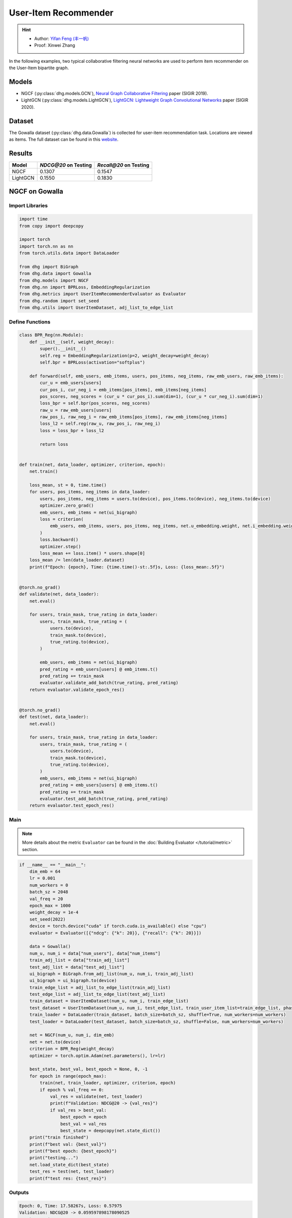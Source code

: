 User-Item Recommender
====================================

.. hint:: 

    - Author: `Yifan Feng (丰一帆) <https://fengyifan.site/>`_
    - Proof: Xinwei Zhang

In the following examples, two typical collaborative filtering neural networks are used to perform item recommender on the User-Item bipartite graph.

Models
---------------------------

- NGCF (:py:class:`dhg.models.GCN`), `Neural Graph Collaborative Filtering <https://arxiv.org/pdf/1905.08108>`_ paper (SIGIR 2019).
- LightGCN (:py:class:`dhg.models.LightGCN`), `LightGCN: Lightweight Graph Convolutional Networks <https://arxiv.org/pdf/2002.02126>`_ paper (SIGIR 2020).

Dataset
---------------------------

The Gowalla dataset (:py:class:`dhg.data.Gowalla`) is collected for user-item recommendation task. Locations are viewed as items.
The full dataset can be found in this `website <https://snap.stanford.edu/data/loc-gowalla.html>`_.

Results
----------------

========    ======================  ==========================
Model       `NDCG@20` on Testing    `Recall@20` on Testing
========    ======================  ==========================
NGCF        0.1307                  0.1547
LightGCN    0.1550                  0.1830
========    ======================  ==========================


NGCF on Gowalla
-----------------

Import Libraries
^^^^^^^^^^^^^^^^^^^

.. code-block:: python

    import time
    from copy import deepcopy

    import torch
    import torch.nn as nn
    from torch.utils.data import DataLoader

    from dhg import BiGraph
    from dhg.data import Gowalla
    from dhg.models import NGCF
    from dhg.nn import BPRLoss, EmbeddingRegularization
    from dhg.metrics import UserItemRecommenderEvaluator as Evaluator
    from dhg.random import set_seed
    from dhg.utils import UserItemDataset, adj_list_to_edge_list


Define Functions
^^^^^^^^^^^^^^^^^^^

.. code-block:: python

    class BPR_Reg(nn.Module):
        def __init__(self, weight_decay):
            super().__init__()
            self.reg = EmbeddingRegularization(p=2, weight_decay=weight_decay)
            self.bpr = BPRLoss(activation="softplus")

        def forward(self, emb_users, emb_items, users, pos_items, neg_items, raw_emb_users, raw_emb_items):
            cur_u = emb_users[users]
            cur_pos_i, cur_neg_i = emb_items[pos_items], emb_items[neg_items]
            pos_scores, neg_scores = (cur_u * cur_pos_i).sum(dim=1), (cur_u * cur_neg_i).sum(dim=1)
            loss_bpr = self.bpr(pos_scores, neg_scores)
            raw_u = raw_emb_users[users]
            raw_pos_i, raw_neg_i = raw_emb_items[pos_items], raw_emb_items[neg_items]
            loss_l2 = self.reg(raw_u, raw_pos_i, raw_neg_i)
            loss = loss_bpr + loss_l2

            return loss


    def train(net, data_loader, optimizer, criterion, epoch):
        net.train()

        loss_mean, st = 0, time.time()
        for users, pos_items, neg_items in data_loader:
            users, pos_items, neg_items = users.to(device), pos_items.to(device), neg_items.to(device)
            optimizer.zero_grad()
            emb_users, emb_items = net(ui_bigraph)
            loss = criterion(
                emb_users, emb_items, users, pos_items, neg_items, net.u_embedding.weight, net.i_embedding.weight,
            )
            loss.backward()
            optimizer.step()
            loss_mean += loss.item() * users.shape[0]
        loss_mean /= len(data_loader.dataset)
        print(f"Epoch: {epoch}, Time: {time.time()-st:.5f}s, Loss: {loss_mean:.5f}")


    @torch.no_grad()
    def validate(net, data_loader):
        net.eval()

        for users, train_mask, true_rating in data_loader:
            users, train_mask, true_rating = (
                users.to(device),
                train_mask.to(device),
                true_rating.to(device),
            )

            emb_users, emb_items = net(ui_bigraph)
            pred_rating = emb_users[users] @ emb_items.t()
            pred_rating += train_mask
            evaluator.validate_add_batch(true_rating, pred_rating)
        return evaluator.validate_epoch_res()


    @torch.no_grad()
    def test(net, data_loader):
        net.eval()

        for users, train_mask, true_rating in data_loader:
            users, train_mask, true_rating = (
                users.to(device),
                train_mask.to(device),
                true_rating.to(device),
            )
            emb_users, emb_items = net(ui_bigraph)
            pred_rating = emb_users[users] @ emb_items.t()
            pred_rating += train_mask
            evaluator.test_add_batch(true_rating, pred_rating)
        return evaluator.test_epoch_res()


Main
^^^^^^^^^^^

.. note::

    More details about the metric ``Evaluator`` can be found in the :doc:`Building Evaluator </tutorial/metric>` section.

.. code-block:: python

    if __name__ == "__main__":
        dim_emb = 64
        lr = 0.001
        num_workers = 0
        batch_sz = 2048
        val_freq = 20
        epoch_max = 1000
        weight_decay = 1e-4
        set_seed(2022)
        device = torch.device("cuda" if torch.cuda.is_available() else "cpu")
        evaluator = Evaluator([{"ndcg": {"k": 20}}, {"recall": {"k": 20}}])

        data = Gowalla()
        num_u, num_i = data["num_users"], data["num_items"]
        train_adj_list = data["train_adj_list"]
        test_adj_list = data["test_adj_list"]
        ui_bigraph = BiGraph.from_adj_list(num_u, num_i, train_adj_list)
        ui_bigraph = ui_bigraph.to(device)
        train_edge_list = adj_list_to_edge_list(train_adj_list)
        test_edge_list = adj_list_to_edge_list(test_adj_list)
        train_dataset = UserItemDataset(num_u, num_i, train_edge_list)
        test_dataset = UserItemDataset(num_u, num_i, test_edge_list, train_user_item_list=train_edge_list, phase="test")
        train_loader = DataLoader(train_dataset, batch_size=batch_sz, shuffle=True, num_workers=num_workers)
        test_loader = DataLoader(test_dataset, batch_size=batch_sz, shuffle=False, num_workers=num_workers)

        net = NGCF(num_u, num_i, dim_emb)
        net = net.to(device)
        criterion = BPR_Reg(weight_decay)
        optimizer = torch.optim.Adam(net.parameters(), lr=lr)

        best_state, best_val, best_epoch = None, 0, -1
        for epoch in range(epoch_max):
            train(net, train_loader, optimizer, criterion, epoch)
            if epoch % val_freq == 0:
                val_res = validate(net, test_loader)
                print(f"Validation: NDCG@20 -> {val_res}")
                if val_res > best_val:
                    best_epoch = epoch
                    best_val = val_res
                    best_state = deepcopy(net.state_dict())
        print("train finished")
        print(f"best val: {best_val}")
        print(f"best epoch: {best_epoch}")
        print("testing...")
        net.load_state_dict(best_state)
        test_res = test(net, test_loader)
        print(f"test res: {test_res}")


Outputs
^^^^^^^^^^^

.. code-block:: text

    Epoch: 0, Time: 17.58267s, Loss: 0.57975
    Validation: NDCG@20 -> 0.059597898178090525
    Epoch: 1, Time: 17.35420s, Loss: 0.53948
    Epoch: 2, Time: 16.67790s, Loss: 0.49900
    Epoch: 3, Time: 16.58108s, Loss: 0.45402
    Epoch: 4, Time: 16.49324s, Loss: 0.41055
    Epoch: 5, Time: 16.47659s, Loss: 0.37169
    Epoch: 6, Time: 16.50014s, Loss: 0.33842
    Epoch: 7, Time: 16.53070s, Loss: 0.31066
    Epoch: 8, Time: 16.50077s, Loss: 0.28642
    Epoch: 9, Time: 16.47511s, Loss: 0.26709
    Epoch: 10, Time: 16.48582s, Loss: 0.25038
    Epoch: 11, Time: 16.48268s, Loss: 0.23593
    Epoch: 12, Time: 16.55598s, Loss: 0.22323
    Epoch: 13, Time: 16.59955s, Loss: 0.21264
    Epoch: 14, Time: 16.57648s, Loss: 0.20171
    Epoch: 15, Time: 16.61875s, Loss: 0.19399
    Epoch: 16, Time: 16.60113s, Loss: 0.18529
    Epoch: 17, Time: 16.67147s, Loss: 0.17826
    Epoch: 18, Time: 16.39420s, Loss: 0.17196
    Epoch: 19, Time: 16.43819s, Loss: 0.16577
    Epoch: 20, Time: 16.39095s, Loss: 0.16056
    Validation: NDCG@20 -> 0.0796889192830519
    Epoch: 21, Time: 16.38881s, Loss: 0.15489
    Epoch: 22, Time: 16.38985s, Loss: 0.15104
    Epoch: 23, Time: 16.34736s, Loss: 0.14618
    Epoch: 24, Time: 16.45004s, Loss: 0.14248
    Epoch: 25, Time: 16.47847s, Loss: 0.13837
    Epoch: 26, Time: 16.37476s, Loss: 0.13460
    Epoch: 27, Time: 16.39726s, Loss: 0.13152
    Epoch: 28, Time: 16.46616s, Loss: 0.12831
    Epoch: 29, Time: 16.42933s, Loss: 0.12524
    Epoch: 30, Time: 16.42688s, Loss: 0.12196
    Epoch: 31, Time: 16.39388s, Loss: 0.11980
    Epoch: 32, Time: 16.45209s, Loss: 0.11667
    Epoch: 33, Time: 16.38611s, Loss: 0.11485
    Epoch: 34, Time: 16.38676s, Loss: 0.11186
    Epoch: 35, Time: 16.43171s, Loss: 0.11052
    Epoch: 36, Time: 16.42350s, Loss: 0.10853
    Epoch: 37, Time: 16.46971s, Loss: 0.10643
    Epoch: 38, Time: 16.41361s, Loss: 0.10481
    Epoch: 39, Time: 16.40113s, Loss: 0.10274
    Epoch: 40, Time: 16.45297s, Loss: 0.10065
    Validation: NDCG@20 -> 0.09484630939006403
    Epoch: 41, Time: 16.20096s, Loss: 0.09951
    Epoch: 42, Time: 16.33159s, Loss: 0.09786
    Epoch: 43, Time: 16.41295s, Loss: 0.09629
    Epoch: 44, Time: 16.29521s, Loss: 0.09473
    Epoch: 45, Time: 16.31462s, Loss: 0.09310
    Epoch: 46, Time: 16.30070s, Loss: 0.09155
    Epoch: 47, Time: 16.42125s, Loss: 0.09050
    Epoch: 48, Time: 16.34268s, Loss: 0.08982
    Epoch: 49, Time: 16.38188s, Loss: 0.08804
    Epoch: 50, Time: 16.35001s, Loss: 0.08735
    Epoch: 51, Time: 16.30478s, Loss: 0.08568
    Epoch: 52, Time: 16.26564s, Loss: 0.08473
    Epoch: 53, Time: 16.38207s, Loss: 0.08340
    Epoch: 54, Time: 16.34952s, Loss: 0.08275
    Epoch: 55, Time: 16.41525s, Loss: 0.08166
    Epoch: 56, Time: 16.34333s, Loss: 0.08030
    Epoch: 57, Time: 16.43872s, Loss: 0.07994
    Epoch: 58, Time: 16.37634s, Loss: 0.07892
    Epoch: 59, Time: 16.37193s, Loss: 0.07846
    Epoch: 60, Time: 16.36561s, Loss: 0.07732
    Validation: NDCG@20 -> 0.10073506573468528
    Epoch: 61, Time: 16.31512s, Loss: 0.07683
    Epoch: 62, Time: 16.48562s, Loss: 0.07560
    Epoch: 63, Time: 16.38161s, Loss: 0.07542
    Epoch: 64, Time: 16.38181s, Loss: 0.07415
    Epoch: 65, Time: 16.37734s, Loss: 0.07392
    Epoch: 66, Time: 16.35093s, Loss: 0.07365
    Epoch: 67, Time: 16.42241s, Loss: 0.07198
    Epoch: 68, Time: 16.39753s, Loss: 0.07206
    Epoch: 69, Time: 16.43910s, Loss: 0.07088
    Epoch: 70, Time: 16.40806s, Loss: 0.07004
    Epoch: 71, Time: 16.38006s, Loss: 0.07041
    Epoch: 72, Time: 16.42882s, Loss: 0.06922
    Epoch: 73, Time: 16.41414s, Loss: 0.06855
    Epoch: 74, Time: 16.34444s, Loss: 0.06793
    Epoch: 75, Time: 16.40675s, Loss: 0.06769
    Epoch: 76, Time: 16.41324s, Loss: 0.06697
    Epoch: 77, Time: 16.38147s, Loss: 0.06661
    Epoch: 78, Time: 16.42382s, Loss: 0.06648
    Epoch: 79, Time: 16.41072s, Loss: 0.06594
    Epoch: 80, Time: 16.38907s, Loss: 0.06481
    Validation: NDCG@20 -> 0.10532317576637099
    Epoch: 81, Time: 16.42970s, Loss: 0.06468
    Epoch: 82, Time: 16.45658s, Loss: 0.06442
    Epoch: 83, Time: 16.38556s, Loss: 0.06388
    Epoch: 84, Time: 16.32818s, Loss: 0.06370
    Epoch: 85, Time: 16.36058s, Loss: 0.06294
    Epoch: 86, Time: 16.34388s, Loss: 0.06260
    Epoch: 87, Time: 16.33080s, Loss: 0.06234
    Epoch: 88, Time: 16.36727s, Loss: 0.06197
    Epoch: 89, Time: 16.32790s, Loss: 0.06154
    Epoch: 90, Time: 16.43729s, Loss: 0.06101
    Epoch: 91, Time: 16.38772s, Loss: 0.06070
    Epoch: 92, Time: 16.42943s, Loss: 0.06037
    Epoch: 93, Time: 16.36849s, Loss: 0.06043
    Epoch: 94, Time: 16.39440s, Loss: 0.05969
    Epoch: 95, Time: 16.33486s, Loss: 0.05954
    Epoch: 96, Time: 16.34549s, Loss: 0.05876
    Epoch: 97, Time: 16.37610s, Loss: 0.05866
    Epoch: 98, Time: 16.39110s, Loss: 0.05857
    Epoch: 99, Time: 16.38359s, Loss: 0.05788
    Epoch: 100, Time: 16.42878s, Loss: 0.05773
    Validation: NDCG@20 -> 0.10774315184649631
    Epoch: 101, Time: 16.37178s, Loss: 0.05742
    Epoch: 102, Time: 16.50821s, Loss: 0.05743
    Epoch: 103, Time: 16.38737s, Loss: 0.05706
    Epoch: 104, Time: 16.38123s, Loss: 0.05672
    Epoch: 105, Time: 16.38323s, Loss: 0.05625
    Epoch: 106, Time: 16.39332s, Loss: 0.05609
    Epoch: 107, Time: 16.38817s, Loss: 0.05554
    Epoch: 108, Time: 16.39039s, Loss: 0.05561
    Epoch: 109, Time: 16.40110s, Loss: 0.05534
    Epoch: 110, Time: 16.42629s, Loss: 0.05496
    Epoch: 111, Time: 16.40456s, Loss: 0.05436
    Epoch: 112, Time: 16.42960s, Loss: 0.05448
    Epoch: 113, Time: 16.41036s, Loss: 0.05448
    Epoch: 114, Time: 16.38433s, Loss: 0.05405
    Epoch: 115, Time: 16.38922s, Loss: 0.05338
    Epoch: 116, Time: 16.37122s, Loss: 0.05375
    Epoch: 117, Time: 16.39454s, Loss: 0.05359
    Epoch: 118, Time: 16.37232s, Loss: 0.05301
    Epoch: 119, Time: 16.38497s, Loss: 0.05317
    Epoch: 120, Time: 16.44990s, Loss: 0.05326
    Validation: NDCG@20 -> 0.11050138281284864
    Epoch: 121, Time: 16.42819s, Loss: 0.05270
    Epoch: 122, Time: 16.43767s, Loss: 0.05240
    Epoch: 123, Time: 16.33994s, Loss: 0.05205
    Epoch: 124, Time: 16.37961s, Loss: 0.05193
    Epoch: 125, Time: 16.40023s, Loss: 0.05187
    Epoch: 126, Time: 16.44434s, Loss: 0.05143
    Epoch: 127, Time: 16.44631s, Loss: 0.05155
    Epoch: 128, Time: 16.42970s, Loss: 0.05141
    Epoch: 129, Time: 16.43539s, Loss: 0.05119
    Epoch: 130, Time: 16.41379s, Loss: 0.05097
    Epoch: 131, Time: 16.43115s, Loss: 0.05080
    Epoch: 132, Time: 16.41100s, Loss: 0.05077
    Epoch: 133, Time: 16.42312s, Loss: 0.05043
    Epoch: 134, Time: 16.39068s, Loss: 0.05028
    Epoch: 135, Time: 16.37832s, Loss: 0.05016
    Epoch: 136, Time: 16.39196s, Loss: 0.04994
    Epoch: 137, Time: 16.38732s, Loss: 0.04976
    Epoch: 138, Time: 16.41807s, Loss: 0.04935
    Epoch: 139, Time: 16.37651s, Loss: 0.04916
    Epoch: 140, Time: 16.39615s, Loss: 0.04923
    Validation: NDCG@20 -> 0.11280099123452347
    Epoch: 141, Time: 16.41225s, Loss: 0.04903
    Epoch: 142, Time: 16.46800s, Loss: 0.04892
    Epoch: 143, Time: 16.39678s, Loss: 0.04835
    Epoch: 144, Time: 16.38563s, Loss: 0.04838
    Epoch: 145, Time: 16.37892s, Loss: 0.04874
    Epoch: 146, Time: 16.46196s, Loss: 0.04824
    Epoch: 147, Time: 16.39248s, Loss: 0.04801
    Epoch: 148, Time: 16.37935s, Loss: 0.04801
    Epoch: 149, Time: 16.44855s, Loss: 0.04773
    Epoch: 150, Time: 16.94777s, Loss: 0.04736
    Epoch: 151, Time: 17.25382s, Loss: 0.04770
    Epoch: 152, Time: 17.55223s, Loss: 0.04734
    Epoch: 153, Time: 17.03791s, Loss: 0.04729
    Epoch: 154, Time: 17.59021s, Loss: 0.04759
    Epoch: 155, Time: 17.50267s, Loss: 0.04705
    Epoch: 156, Time: 17.43284s, Loss: 0.04690
    Epoch: 157, Time: 16.67660s, Loss: 0.04659
    Epoch: 158, Time: 17.15853s, Loss: 0.04668
    Epoch: 159, Time: 16.93252s, Loss: 0.04653
    Epoch: 160, Time: 16.66944s, Loss: 0.04636
    Validation: NDCG@20 -> 0.11396838930066855
    Epoch: 161, Time: 16.75059s, Loss: 0.04627
    Epoch: 162, Time: 16.80186s, Loss: 0.04613
    Epoch: 163, Time: 16.75320s, Loss: 0.04616
    Epoch: 164, Time: 16.79349s, Loss: 0.04604
    Epoch: 165, Time: 16.82817s, Loss: 0.04579
    Epoch: 166, Time: 16.78084s, Loss: 0.04599
    Epoch: 167, Time: 16.83057s, Loss: 0.04553
    Epoch: 168, Time: 16.83778s, Loss: 0.04554
    Epoch: 169, Time: 16.83636s, Loss: 0.04548
    Epoch: 170, Time: 16.76483s, Loss: 0.04547
    Epoch: 171, Time: 16.85442s, Loss: 0.04487
    Epoch: 172, Time: 16.83118s, Loss: 0.04475
    Epoch: 173, Time: 16.80676s, Loss: 0.04518
    Epoch: 174, Time: 16.82507s, Loss: 0.04470
    Epoch: 175, Time: 16.87042s, Loss: 0.04485
    Epoch: 176, Time: 17.00146s, Loss: 0.04471
    Epoch: 177, Time: 17.02007s, Loss: 0.04455
    Epoch: 178, Time: 16.63682s, Loss: 0.04445
    Epoch: 179, Time: 17.08953s, Loss: 0.04450
    Epoch: 180, Time: 16.89926s, Loss: 0.04419
    Validation: NDCG@20 -> 0.11516925413130324


LightGCN on Gowalla
-----------------------------------


Import Libraries
^^^^^^^^^^^^^^^^^^^

.. code-block:: python

    import time
    from copy import deepcopy

    import torch
    import torch.nn as nn
    from torch.utils.data import DataLoader

    from dhg import BiGraph
    from dhg.data import Gowalla
    from dhg.models import LightGCN
    from dhg.nn import BPRLoss, EmbeddingRegularization
    from dhg.metrics import UserItemRecommenderEvaluator as Evaluator
    from dhg.random import set_seed
    from dhg.utils import UserItemDataset, adj_list_to_edge_list


Define Functions
^^^^^^^^^^^^^^^^^^^

.. code-block:: python

    class BPR_Reg(nn.Module):
        def __init__(self, weight_decay):
            super().__init__()
            self.reg = EmbeddingRegularization(p=2, weight_decay=weight_decay)
            self.bpr = BPRLoss(activation="softplus")

        def forward(self, emb_users, emb_items, users, pos_items, neg_items, raw_emb_users, raw_emb_items):
            cur_u = emb_users[users]
            cur_pos_i, cur_neg_i = emb_items[pos_items], emb_items[neg_items]
            pos_scores, neg_scores = (cur_u * cur_pos_i).sum(dim=1), (cur_u * cur_neg_i).sum(dim=1)
            loss_bpr = self.bpr(pos_scores, neg_scores)
            raw_u = raw_emb_users[users]
            raw_pos_i, raw_neg_i = raw_emb_items[pos_items], raw_emb_items[neg_items]
            loss_l2 = self.reg(raw_u, raw_pos_i, raw_neg_i)
            loss = loss_bpr + loss_l2

            return loss


    def train(net, data_loader, optimizer, criterion, epoch):
        net.train()

        loss_mean, st = 0, time.time()
        for users, pos_items, neg_items in data_loader:
            users, pos_items, neg_items = users.to(device), pos_items.to(device), neg_items.to(device)
            optimizer.zero_grad()
            emb_users, emb_items = net(ui_bigraph)
            loss = criterion(
                emb_users, emb_items, users, pos_items, neg_items, net.u_embedding.weight, net.i_embedding.weight,
            )
            loss.backward()
            optimizer.step()
            loss_mean += loss.item() * users.shape[0]
        loss_mean /= len(data_loader.dataset)
        print(f"Epoch: {epoch}, Time: {time.time()-st:.5f}s, Loss: {loss_mean:.5f}")


    @torch.no_grad()
    def validate(net, data_loader):
        net.eval()

        for users, train_mask, true_rating in data_loader:
            users, train_mask, true_rating = (
                users.to(device),
                train_mask.to(device),
                true_rating.to(device),
            )

            emb_users, emb_items = net(ui_bigraph)
            pred_rating = emb_users[users] @ emb_items.t()
            pred_rating += train_mask
            evaluator.validate_add_batch(true_rating, pred_rating)
        return evaluator.validate_epoch_res()


    @torch.no_grad()
    def test(net, data_loader):
        net.eval()

        for users, train_mask, true_rating in data_loader:
            users, train_mask, true_rating = (
                users.to(device),
                train_mask.to(device),
                true_rating.to(device),
            )
            emb_users, emb_items = net(ui_bigraph)
            pred_rating = emb_users[users] @ emb_items.t()
            pred_rating += train_mask
            evaluator.test_add_batch(true_rating, pred_rating)
        return evaluator.test_epoch_res()


Main
^^^^^^^^^^^

.. note::

    More details about the metric ``Evaluator`` can be found in the :doc:`Building Evaluator </zh/tutorial/metric>` section.

.. code-block:: python

    if __name__ == "__main__":
        dim_emb = 64
        lr = 0.001
        num_workers = 0
        batch_sz = 2048
        val_freq = 20
        epoch_max = 1000
        weight_decay = 1e-4
        set_seed(2022)
        device = torch.device("cuda" if torch.cuda.is_available() else "cpu")
        evaluator = Evaluator([{"ndcg": {"k": 20}}, {"recall": {"k": 20}}])

        data = Gowalla()
        num_u, num_i = data["num_users"], data["num_items"]
        train_adj_list = data["train_adj_list"]
        test_adj_list = data["test_adj_list"]
        ui_bigraph = BiGraph.from_adj_list(num_u, num_i, train_adj_list)
        ui_bigraph = ui_bigraph.to(device)
        train_edge_list = adj_list_to_edge_list(train_adj_list)
        test_edge_list = adj_list_to_edge_list(test_adj_list)
        train_dataset = UserItemDataset(num_u, num_i, train_edge_list)
        test_dataset = UserItemDataset(num_u, num_i, test_edge_list, train_user_item_list=train_edge_list, phase="test")
        train_loader = DataLoader(train_dataset, batch_size=batch_sz, shuffle=True, num_workers=num_workers)
        test_loader = DataLoader(test_dataset, batch_size=batch_sz, shuffle=False, num_workers=num_workers)

        net = LightGCN(num_u, num_i, dim_emb)
        net = net.to(device)
        criterion = BPR_Reg(weight_decay)
        optimizer = torch.optim.Adam(net.parameters(), lr=lr)

        best_state, best_val, best_epoch = None, 0, -1
        for epoch in range(epoch_max):
            train(net, train_loader, optimizer, criterion, epoch)
            if epoch % val_freq == 0:
                val_res = validate(net, test_loader)
                print(f"Validation: NDCG@20 -> {val_res}")
                if val_res > best_val:
                    best_epoch = epoch
                    best_val = val_res
                    best_state = deepcopy(net.state_dict())
        print("train finished")
        print(f"best val: {best_val}")
        print(f"best epoch: {best_epoch}")
        print("testing...")
        net.load_state_dict(best_state)
        test_res = test(net, test_loader)
        print(f"test res: {test_res}")

Outputs
^^^^^^^^^^^

.. code-block::

    Epoch: 0, Time: 13.99548s, Loss: 0.50885
    Validation: 0.06785113136172075
    Epoch: 1, Time: 13.64900s, Loss: 0.23104
    Epoch: 2, Time: 14.04344s, Loss: 0.17122
    Epoch: 3, Time: 14.17638s, Loss: 0.14329
    Epoch: 4, Time: 14.00283s, Loss: 0.12590
    Epoch: 5, Time: 13.74365s, Loss: 0.11401
    Epoch: 6, Time: 13.84788s, Loss: 0.10609
    Epoch: 7, Time: 13.74667s, Loss: 0.09946
    Epoch: 8, Time: 13.52109s, Loss: 0.09344
    Epoch: 9, Time: 13.36949s, Loss: 0.08926
    Epoch: 10, Time: 13.38029s, Loss: 0.08551
    Epoch: 11, Time: 13.34837s, Loss: 0.08222
    Epoch: 12, Time: 13.35350s, Loss: 0.08036
    Epoch: 13, Time: 13.40274s, Loss: 0.07683
    Epoch: 14, Time: 13.40829s, Loss: 0.07503
    Epoch: 15, Time: 12.97056s, Loss: 0.07243
    Epoch: 16, Time: 12.99591s, Loss: 0.07044
    Epoch: 17, Time: 13.00338s, Loss: 0.06855
    Epoch: 18, Time: 12.99054s, Loss: 0.06646
    Epoch: 19, Time: 12.99395s, Loss: 0.06438
    Epoch: 20, Time: 12.98960s, Loss: 0.06309
    Validation: 0.11326732434508542
    Epoch: 21, Time: 12.86631s, Loss: 0.06106
    Epoch: 22, Time: 12.91743s, Loss: 0.06020
    Epoch: 23, Time: 12.98517s, Loss: 0.05888
    Epoch: 24, Time: 12.94291s, Loss: 0.05717
    Epoch: 25, Time: 13.02582s, Loss: 0.05655
    Epoch: 26, Time: 13.63684s, Loss: 0.05494
    Epoch: 27, Time: 13.43329s, Loss: 0.05417
    Epoch: 28, Time: 13.40190s, Loss: 0.05334
    Epoch: 29, Time: 13.34597s, Loss: 0.05158
    Epoch: 30, Time: 13.39115s, Loss: 0.05144
    Epoch: 31, Time: 13.36618s, Loss: 0.05128
    Epoch: 32, Time: 13.39683s, Loss: 0.04959
    Epoch: 33, Time: 13.35201s, Loss: 0.04861
    Epoch: 34, Time: 13.36965s, Loss: 0.04781
    Epoch: 35, Time: 13.66474s, Loss: 0.04725
    Epoch: 36, Time: 14.06111s, Loss: 0.04681
    Epoch: 37, Time: 13.79196s, Loss: 0.04575
    Epoch: 38, Time: 13.82344s, Loss: 0.04595
    Epoch: 39, Time: 13.98216s, Loss: 0.04427
    Epoch: 40, Time: 14.05523s, Loss: 0.04426
    Validation: 0.12357260732699984
    Epoch: 41, Time: 13.36727s, Loss: 0.04292
    Epoch: 42, Time: 13.37445s, Loss: 0.04322
    Epoch: 43, Time: 13.38032s, Loss: 0.04226
    Epoch: 44, Time: 13.40528s, Loss: 0.04133
    Epoch: 45, Time: 14.11705s, Loss: 0.04139
    Epoch: 46, Time: 13.51289s, Loss: 0.04059
    Epoch: 47, Time: 13.63507s, Loss: 0.03985
    Epoch: 48, Time: 13.82129s, Loss: 0.03967
    Epoch: 49, Time: 13.38149s, Loss: 0.03917
    Epoch: 50, Time: 13.61731s, Loss: 0.03890
    Epoch: 51, Time: 13.77848s, Loss: 0.03834
    Epoch: 52, Time: 13.78244s, Loss: 0.03772
    Epoch: 53, Time: 13.53519s, Loss: 0.03744
    Epoch: 54, Time: 13.56650s, Loss: 0.03690
    Epoch: 55, Time: 13.77765s, Loss: 0.03633
    Epoch: 56, Time: 13.55891s, Loss: 0.03594
    Epoch: 57, Time: 13.82406s, Loss: 0.03581
    Epoch: 58, Time: 13.62316s, Loss: 0.03546
    Epoch: 59, Time: 13.86439s, Loss: 0.03511
    Epoch: 60, Time: 13.75384s, Loss: 0.03478
    Validation: 0.13109645468633707
    Epoch: 61, Time: 14.04090s, Loss: 0.03443
    Epoch: 62, Time: 13.59308s, Loss: 0.03342
    Epoch: 63, Time: 13.47868s, Loss: 0.03315
    Epoch: 64, Time: 13.58020s, Loss: 0.03313
    Epoch: 65, Time: 13.78613s, Loss: 0.03299
    Epoch: 66, Time: 14.13540s, Loss: 0.03287
    Epoch: 67, Time: 13.88064s, Loss: 0.03239
    Epoch: 68, Time: 14.19946s, Loss: 0.03220
    Epoch: 69, Time: 13.85164s, Loss: 0.03172
    Epoch: 70, Time: 13.80321s, Loss: 0.03161
    Epoch: 71, Time: 13.59180s, Loss: 0.03125
    Epoch: 72, Time: 13.57149s, Loss: 0.03068
    Epoch: 73, Time: 13.87281s, Loss: 0.03073
    Epoch: 74, Time: 13.98456s, Loss: 0.03003
    Epoch: 75, Time: 13.83081s, Loss: 0.03033
    Epoch: 76, Time: 13.60854s, Loss: 0.02954
    Epoch: 77, Time: 13.74393s, Loss: 0.02925
    Epoch: 78, Time: 13.82418s, Loss: 0.02909
    Epoch: 79, Time: 13.55567s, Loss: 0.02887
    Epoch: 80, Time: 13.39723s, Loss: 0.02884
    Validation: 0.13620756897343958
    Epoch: 81, Time: 13.87684s, Loss: 0.02881
    Epoch: 82, Time: 13.72004s, Loss: 0.02830
    Epoch: 83, Time: 13.52762s, Loss: 0.02796
    Epoch: 84, Time: 13.50852s, Loss: 0.02777
    Epoch: 85, Time: 13.65227s, Loss: 0.02762
    Epoch: 86, Time: 13.84981s, Loss: 0.02752
    Epoch: 87, Time: 14.03578s, Loss: 0.02743
    Epoch: 88, Time: 13.86019s, Loss: 0.02709
    Epoch: 89, Time: 14.47703s, Loss: 0.02670
    Epoch: 90, Time: 13.90316s, Loss: 0.02669
    Epoch: 91, Time: 13.85412s, Loss: 0.02622
    Epoch: 92, Time: 14.55231s, Loss: 0.02636
    Epoch: 93, Time: 14.12314s, Loss: 0.02616
    Epoch: 94, Time: 14.14073s, Loss: 0.02643
    Epoch: 95, Time: 14.76731s, Loss: 0.02528
    Epoch: 96, Time: 13.95123s, Loss: 0.02558
    Epoch: 97, Time: 13.58211s, Loss: 0.02548
    Epoch: 98, Time: 14.17444s, Loss: 0.02538
    Epoch: 99, Time: 14.03820s, Loss: 0.02530
    Epoch: 100, Time: 13.79881s, Loss: 0.02477
    Validation: 0.14007331335739823
    Epoch: 101, Time: 14.41267s, Loss: 0.02501
    Epoch: 102, Time: 13.95937s, Loss: 0.02485
    Epoch: 103, Time: 14.02000s, Loss: 0.02445
    Epoch: 104, Time: 13.91621s, Loss: 0.02418
    Epoch: 105, Time: 13.97738s, Loss: 0.02410
    Epoch: 106, Time: 13.94001s, Loss: 0.02383
    Epoch: 107, Time: 13.96132s, Loss: 0.02386
    Epoch: 108, Time: 13.96773s, Loss: 0.02362
    Epoch: 109, Time: 14.00794s, Loss: 0.02350
    Epoch: 110, Time: 13.80064s, Loss: 0.02343
    Epoch: 111, Time: 14.28152s, Loss: 0.02332
    Epoch: 112, Time: 14.38398s, Loss: 0.02308
    Epoch: 113, Time: 14.34458s, Loss: 0.02345
    Epoch: 114, Time: 14.18515s, Loss: 0.02276
    Epoch: 115, Time: 13.56739s, Loss: 0.02268
    Epoch: 116, Time: 14.22387s, Loss: 0.02314
    Epoch: 117, Time: 14.02960s, Loss: 0.02266
    Epoch: 118, Time: 13.98667s, Loss: 0.02241
    Epoch: 119, Time: 13.81673s, Loss: 0.02238
    Epoch: 120, Time: 13.91288s, Loss: 0.02207
    Validation: 0.14275566576589846
    Epoch: 121, Time: 14.15440s, Loss: 0.02199
    Epoch: 122, Time: 14.28269s, Loss: 0.02178
    Epoch: 123, Time: 14.10793s, Loss: 0.02202
    Epoch: 124, Time: 14.46924s, Loss: 0.02160
    Epoch: 125, Time: 14.01888s, Loss: 0.02190
    Epoch: 126, Time: 14.50532s, Loss: 0.02163
    Epoch: 127, Time: 13.96982s, Loss: 0.02135
    Epoch: 128, Time: 13.80776s, Loss: 0.02115
    Epoch: 129, Time: 13.81826s, Loss: 0.02132
    Epoch: 130, Time: 13.64502s, Loss: 0.02090
    Epoch: 131, Time: 14.08872s, Loss: 0.02094
    Epoch: 132, Time: 13.89601s, Loss: 0.02117
    Epoch: 133, Time: 13.81755s, Loss: 0.02088
    Epoch: 134, Time: 14.06675s, Loss: 0.02075
    Epoch: 135, Time: 14.07287s, Loss: 0.02068
    Epoch: 136, Time: 14.07303s, Loss: 0.02062
    Epoch: 137, Time: 14.07205s, Loss: 0.02035
    Epoch: 138, Time: 13.73393s, Loss: 0.02037
    Epoch: 139, Time: 14.10216s, Loss: 0.02026
    Epoch: 140, Time: 13.71037s, Loss: 0.02014
    Validation: 0.14488457332453364
